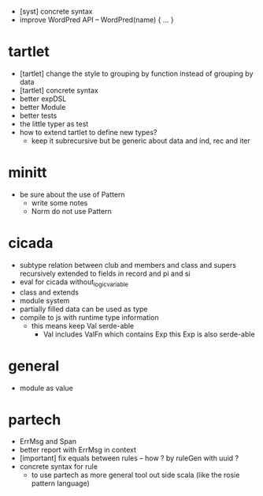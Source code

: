 - [syst] concrete syntax
- improve WordPred API -- WordPred(name) { ... }
* tartlet
- [tartlet] change the style to grouping by function instead of grouping by data
- [tartlet] concrete syntax
- better expDSL
- better Module
- better tests
- the little typer as test
- how to extend tartlet to define new types?
  - keep it subrecursive
    but be generic about data and ind, rec and iter
* minitt
- be sure about the use of Pattern
  - write some notes
  - Norm do not use Pattern
* cicada
- subtype relation between club and members and class and supers
  recursively extended to fields in record and pi and si
- eval for cicada without_logic_variable
- class and extends
- module system
- partially filled data can be used as type
- compile to js with runtime type information
  - this means keep Val serde-able
    - Val includes ValFn which contains Exp
      this Exp is also serde-able
* general
- module as value
* partech
- ErrMsg and Span
- better report with ErrMsg in context
- [important] fix equals between rules -- how ? by ruleGen with uuid ?
- concrete syntax for rule
  - to use partech as more general tool out side scala
    (like the rosie pattern language)
